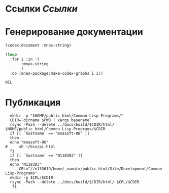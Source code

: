 * Ссылки [[~/org/sbcl/sbcl-referencies.org][Ссылки]]
* Генерирование документации
#+name: codex
#+BEGIN_SRC lisp
  (codex:document :mnas-string)
#+END_SRC

#+name: graphs
#+BEGIN_SRC lisp :var codex=codex
   (loop
     :for i :in '(
		  :mnas-string
		  )
     :do (mnas-package:make-codex-graphs i i))
#+END_SRC

#+RESULTS: graphs
: NIL
* Публикация
#+name: publish
#+BEGIN_SRC shell :var graphs=graphs
    mkdir -p "$HOME/public_html/Common-Lisp-Programs/"
    CDIR=`dirname $PWD | xargs basename`
    rsync -Pazh --delete ../docs/build/$CDIR/html/ $HOME/public_html/Common-Lisp-Programs/$CDIR 
    if [[ `hostname` == "mnasoft-00" ]]
    then
	echo "mnasoft-00"
  #     sh ~/bin/pi-html
    fi
    if [[ `hostname` == "N118383" ]]
    then
	echo "N118383"
        CPL="//n133619/home/_namatv/public_html/Site/Development/Common-Lisp-Programs"
	mkdir -p $CPL/$CDIR
	rsync -Pazh --delete ../docs/build/$CDIR/html/ $CPL/$CDIR
     fi
#+END_SRC
